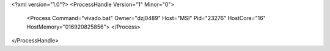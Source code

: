 <?xml version="1.0"?>
<ProcessHandle Version="1" Minor="0">
    <Process Command="vivado.bat" Owner="dzj0489" Host="MSI" Pid="23276" HostCore="16" HostMemory="016920825856">
    </Process>
</ProcessHandle>
